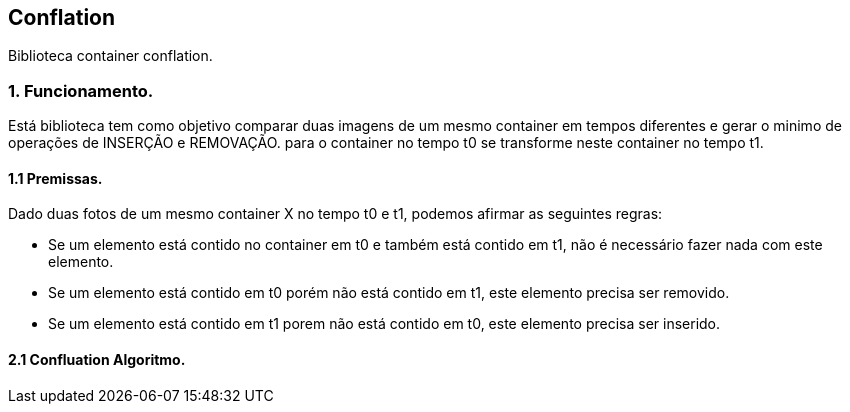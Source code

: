 == Conflation 

Biblioteca container conflation.

=== 1. Funcionamento.

Está biblioteca tem como objetivo comparar duas imagens de um mesmo container em tempos
diferentes e gerar o minimo de operações de INSERÇÃO e REMOVAÇÃO. para o container no tempo
t0 se transforme neste container no tempo t1.

==== 1.1 Premissas.

Dado duas fotos de um mesmo container X no tempo t0 e t1, podemos afirmar as seguintes regras:

- Se um elemento está contido no container em t0 e também está contido em t1, 
    não é necessário fazer nada com este elemento.
- Se um elemento está contido em t0 porém não está contido em t1, este elemento precisa ser
    removido.
- Se um elemento está contido em t1 porem não está contido em t0, este elemento precisa ser inserido.

==== 2.1 Confluation Algoritmo.




 